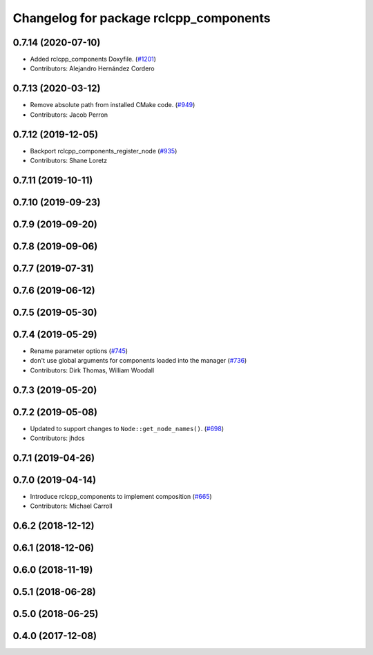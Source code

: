 ^^^^^^^^^^^^^^^^^^^^^^^^^^^^^^^^^^^^^^^
Changelog for package rclcpp_components
^^^^^^^^^^^^^^^^^^^^^^^^^^^^^^^^^^^^^^^

0.7.14 (2020-07-10)
-------------------
* Added rclcpp_components Doxyfile. (`#1201 <https://github.com/ros2/rclcpp/issues/1201>`_)
* Contributors: Alejandro Hernández Cordero

0.7.13 (2020-03-12)
-------------------
* Remove absolute path from installed CMake code.  (`#949 <https://github.com/ros2/rclcpp/issues/949>`_)
* Contributors: Jacob Perron

0.7.12 (2019-12-05)
-------------------
* Backport rclcpp_components_register_node (`#935 <https://github.com/ros2/rclcpp/issues/935>`_)
* Contributors: Shane Loretz

0.7.11 (2019-10-11)
-------------------

0.7.10 (2019-09-23)
-------------------

0.7.9 (2019-09-20)
------------------

0.7.8 (2019-09-06)
------------------

0.7.7 (2019-07-31)
------------------

0.7.6 (2019-06-12)
------------------

0.7.5 (2019-05-30)
------------------

0.7.4 (2019-05-29)
------------------
* Rename parameter options (`#745 <https://github.com/ros2/rclcpp/issues/745>`_)
* don't use global arguments for components loaded into the manager (`#736 <https://github.com/ros2/rclcpp/issues/736>`_)
* Contributors: Dirk Thomas, William Woodall

0.7.3 (2019-05-20)
------------------

0.7.2 (2019-05-08)
------------------
* Updated to support changes to ``Node::get_node_names()``. (`#698 <https://github.com/ros2/rclcpp/issues/698>`_)
* Contributors: jhdcs

0.7.1 (2019-04-26)
------------------

0.7.0 (2019-04-14)
------------------
* Introduce rclcpp_components to implement composition (`#665 <https://github.com/ros2/rclcpp/issues/665>`_)
* Contributors: Michael Carroll

0.6.2 (2018-12-12)
------------------

0.6.1 (2018-12-06)
------------------

0.6.0 (2018-11-19)
------------------

0.5.1 (2018-06-28)
------------------

0.5.0 (2018-06-25)
------------------

0.4.0 (2017-12-08)
------------------

